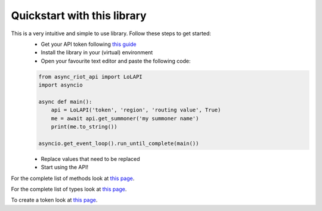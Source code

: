 Quickstart with this library
============================

This is a very intuitive and simple to use library. Follow these steps to get started:
    - Get your API token following `this guide <start/auth>`_
    - Install the library in your (virtual) environment
    - Open your favourite text editor and paste the following code:

    .. code-block:: python

        from async_riot_api import LoLAPI
        import asyncio

        async def main():
            api = LoLAPI('token', 'region', 'routing value', True)
            me = await api.get_summoner('my summoner name')
            print(me.to_string())

        asyncio.get_event_loop().run_until_complete(main())

    - Replace values that need to be replaced
    - Start using the API!

For the complete list of methods look at `this page </api/lolapi>`_.

For the complete list of types look at `this page </api/types>`_.

To create a token look at `this page <auth>`_.